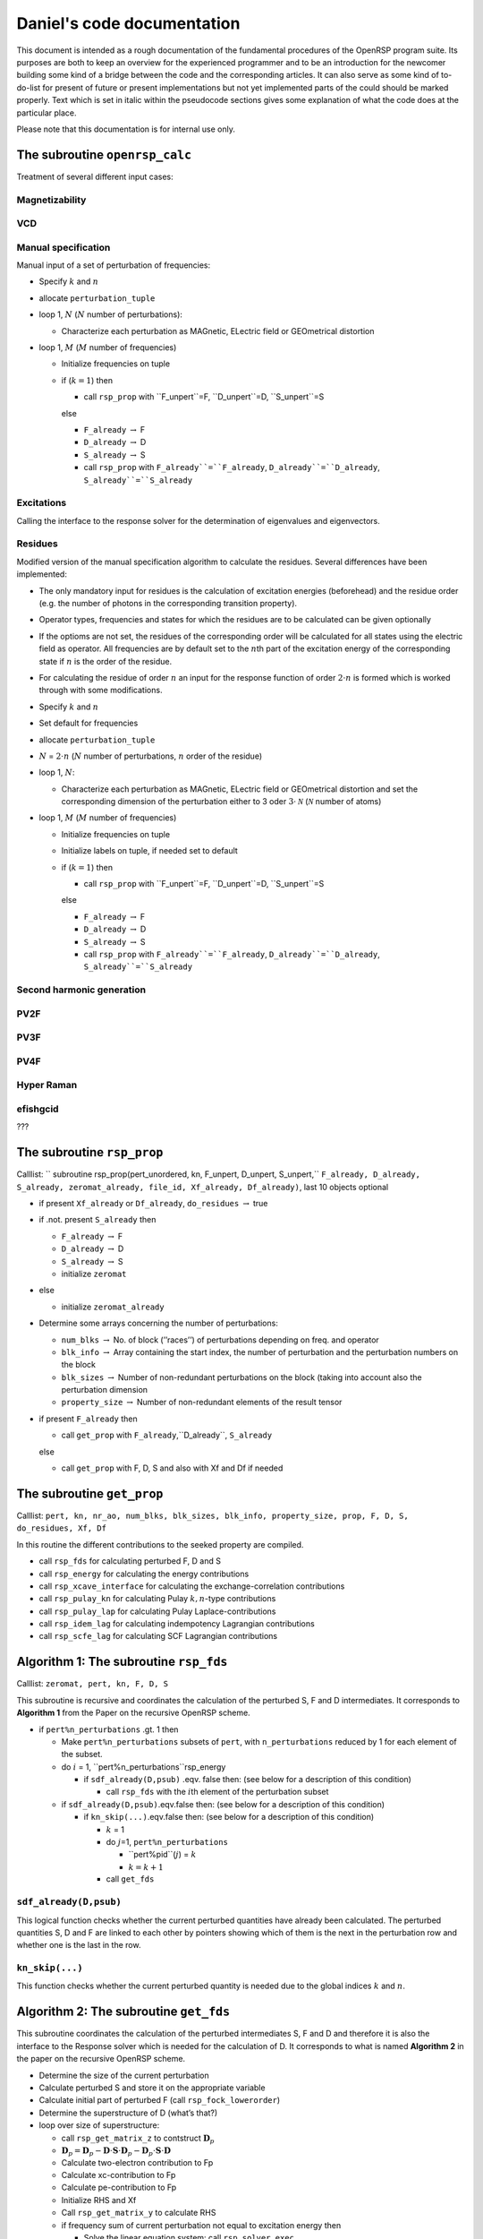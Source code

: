 

===========================
Daniel's code documentation
===========================

This document is intended as a rough documentation of the fundamental
procedures of the OpenRSP program suite. Its purposes are both to keep
an overview for the experienced programmer and to be an introduction for
the newcomer building some kind of a bridge between the code and the
corresponding articles. It can also serve as some kind of to-do-list for
present of future or present implementations but not yet implemented
parts of the could should be marked properly. Text which is set in
italic within the pseudocode sections gives some explanation of what the
code does at the particular place.

Please note that this documentation is for internal use only.

The subroutine ``openrsp_calc``
===============================

Treatment of several different input cases:

Magnetizability
---------------

VCD
---

Manual specification
--------------------

Manual input of a set of perturbation of frequencies:

-  Specify :math:`k` and :math:`n`

-  allocate ``perturbation_tuple``

-  loop 1, :math:`N` (:math:`N` number of perturbations):

   -  Characterize each perturbation as MAGnetic, ELectric field or
      GEOmetrical distortion

-  loop 1, :math:`M` (:math:`M` number of frequencies)

   -  Initialize frequencies on tuple

   -  if (:math:`k=1`\ ) then

      -  call ``rsp_prop`` with ``F_unpert``=F, ``D_unpert``=D,
         ``S_unpert``=S

      else

      -  ``F_already`` :math:`\rightarrow` F

      -  ``D_already`` :math:`\rightarrow` D

      -  ``S_already`` :math:`\rightarrow` S

      -  call ``rsp_prop`` with ``F_already``=``F_already``,
         ``D_already``=``D_already``, ``S_already``=``S_already``

Excitations
-----------

Calling the interface to the response solver for the determination of
eigenvalues and eigenvectors.

Residues
--------

Modified version of the manual specification algorithm to calculate the
residues. Several differences have been implemented:

-  The only mandatory input for residues is the calculation of
   excitation energies (beforehead) and the residue order (e.g. the
   number of photons in the corresponding transition property).

-  Operator types, frequencies and states for which the residues are to
   be calculated can be given optionally

-  If the optioms are not set, the residues of the corresponding order
   will be calculated for all states using the electric field as
   operator. All frequencies are by default set to the :math:`n`\ th
   part of the excitation energy of the corresponding state if :math:`n`
   is the order of the residue.

-  For calculating the residue of order :math:`n` an input for the
   response function of order :math:`2\cdot n` is formed which is worked
   through with some modifications.

-  Specify :math:`k` and :math:`n`

-  Set default for frequencies

-  allocate ``perturbation_tuple``

-  :math:`N` = :math:`2\cdot n` (:math:`N` number of perturbations,
   :math:`n` order of the residue)

-  loop 1, :math:`N`\ :

   -  Characterize each perturbation as MAGnetic, ELectric field or
      GEOmetrical distortion and set the corresponding dimension of the
      perturbation either to 3 oder :math:`3\cdot \mathcal N`
      (:math:`\mathcal N` number of atoms)

-  loop 1, :math:`M` (:math:`M` number of frequencies)

   -  Initialize frequencies on tuple

   -  Initialize labels on tuple, if needed set to default

   -  if (:math:`k=1`\ ) then

      -  call ``rsp_prop`` with ``F_unpert``=F, ``D_unpert``=D,
         ``S_unpert``=S

      else

      -  ``F_already`` :math:`\rightarrow` F

      -  ``D_already`` :math:`\rightarrow` D

      -  ``S_already`` :math:`\rightarrow` S

      -  call ``rsp_prop`` with ``F_already``=``F_already``,
         ``D_already``=``D_already``, ``S_already``=``S_already``

Second harmonic generation
--------------------------

PV2F
----

PV3F
----

PV4F
----

Hyper Raman
-----------

efishgcid
---------

???

The subroutine ``rsp_prop``
===========================

Calllist:
``  subroutine rsp_prop(pert_unordered, kn, F_unpert, D_unpert, S_unpert,``
``F_already, D_already, S_already, zeromat_already, file_id, Xf_already, Df_already)``,
last 10 objects optional

-  if present ``Xf_already`` or ``Df_already``, ``do_residues``
   :math:`\rightarrow` true

-  if .not. present ``S_already`` then

   -  ``F_already`` :math:`\rightarrow` F

   -  ``D_already`` :math:`\rightarrow` D

   -  ``S_already`` :math:`\rightarrow` S

   -  initialize ``zeromat``

-  else

   -  initialize ``zeromat_already``

-  Determine some arrays concerning the number of perturbations:

   -  ``num_blks`` :math:`\rightarrow` No. of block (’’races’’) of
      perturbations depending on freq. and operator

   -  ``blk_info`` :math:`\rightarrow` Array containing the start index,
      the number of perturbation and the perturbation numbers on the
      block

   -  ``blk_sizes`` :math:`\rightarrow` Number of non-redundant
      perturbations on the block (taking into account also the
      perturbation dimension

   -  ``property_size`` :math:`\rightarrow` Number of non-redundant
      elements of the result tensor

-  if present ``F_already`` then

   -  call ``get_prop`` with ``F_already``,``D_already``, ``S_already``

   else

   -  call ``get_prop`` with F, D, S and also with Xf and Df if needed

The subroutine ``get_prop``
===========================

Calllist:
``pert, kn, nr_ao, num_blks, blk_sizes, blk_info, property_size, prop, F, D, S,``
``do_residues, Xf, Df``

In this routine the different contributions to the seeked property are
compiled.

-  call ``rsp_fds`` for calculating perturbed F, D and S

-  call ``rsp_energy`` for calculating the energy contributions

-  call ``rsp_xcave_interface`` for calculating the exchange-correlation
   contributions

-  call ``rsp_pulay_kn`` for calculating Pulay :math:`k,n`\ -type
   contributions

-  call ``rsp_pulay_lap`` for calculating Pulay Laplace-contributions

-  call ``rsp_idem_lag`` for calculating indempotency Lagrangian
   contributions

-  call ``rsp_scfe_lag`` for calculating SCF Lagrangian contributions

Algorithm 1: The subroutine ``rsp_fds``
=======================================

Calllist: ``zeromat, pert, kn, F, D, S``

This subroutine is recursive and coordinates the calculation of the
perturbed S, F and D intermediates. It corresponds to **Algorithm 1**
from the Paper on the recursive OpenRSP scheme.

-  if ``pert%n_perturbations`` .gt. 1 then

   -  Make ``pert%n_perturbations`` subsets of ``pert``, with
      ``n_perturbations`` reduced by 1 for each element of the subset.

   -  do :math:`i` = 1, ``pert%n_perturbations``rsp\_energy

      -  if ``sdf_already(D,psub)`` .eqv. false then: (see below for a
         description of this condition)

         -  call ``rsp_fds`` with the :math:`i`\ th element of the
            perturbation subset

   -  if ``sdf_already(D,psub)``.eqv.false then: (see below for a
      description of this condition)

      -  if ``kn_skip(...)``.eqv.false then: (see below for a
         description of this condition)

         -  :math:`k` = 1

         -  do :math:`j`\ =1, ``pert%n_perturbations``

            -  ``pert%pid``(:math:`j`\ ) = :math:`k`

            -  :math:`k = k + 1`

         -  call ``get_fds``

``sdf_already(D,psub)``
-----------------------

This logical function checks whether the current perturbed quantities
have already been calculated. The perturbed quantities S, D and F are
linked to each other by pointers showing which of them is the next in
the perturbation row and whether one is the last in the row.

``kn_skip(...)``
----------------

This function checks whether the current perturbed quantity is needed
due to the global indices :math:`k` and :math:`n`\ .

Algorithm 2: The subroutine ``get_fds``
=======================================

This subroutine coordinates the calculation of the perturbed
intermediates S, F and D and therefore it is also the interface to the
Response solver which is needed for the calculation of D. It corresponds
to what is named **Algorithm 2** in the paper on the recursive OpenRSP
scheme.

-  Determine the size of the current perturbation

-  Calculate perturbed S and store it on the appropriate variable

-  Calculate initial part of perturbed F (call ``rsp_fock_lowerorder``)

-  Determine the superstructure of D (what’s that?)

-  loop over size of superstructure:

   -  call ``rsp_get_matrix_z`` to contstruct :math:`\mathbf{D}_p`

   -  :math:`\mathbf{D}_p = \mathbf{D}_p - \mathbf{D} \cdot \mathbf{S} \cdot \mathbf{D}_p - \mathbf{D}_p \cdot \mathbf{S} \cdot \mathbf{D}`

   -  Calculate two-electron contribution to Fp

   -  Calculate xc-contribution to Fp

   -  Calculate pe-contribution to Fp

   -  Initialize RHS and Xf

   -  Call ``rsp_get_matrix_y`` to calculate RHS

   -  if frequency sum of current perturbation not equal to excitation
      energy then

      -  Solve the linear equation system: call ``rsp_solver_exec``

      -  Calculate ``Dh``

      -  Calculate homogeneous contribution to the Fock matrix, added
         onto Fp

      -  Add ``Dh`` onto ``Dp``

   -  else

      -  Read ``Xf``

      -  contract ``Xf`` and ``RHS``

      -  Read ``Df`` and store on ``Dp``

      -  Scale ``Dp`` with contraction, calculate ``Df`` and write on
         linked list instead of full ``D``

      -  Nullify ``Fp``

      -  Calculate homogeneous contribution to the Fock matrix, added
         onto Fp

   -  end if

   -  add ``Fp`` and ``Dp`` on the corresponding linked lists

Algorithm 3-type routines
=========================

These routines follow **Algorithm 3** from the paper on the recursive
OpenRSP scheme and are therefore recursive. In all Algorithm 3-type
subroutines changes due to the calculation of residues will have to be
made.

The subroutine ``rsp_energy``
-----------------------------

This subroutine in general calculates terms which depend on contractions
of :math:`\boldsymbol{\mathcal E}` and its derivatives with perturbed
and non-pertubed densities.

Coordinates the calculation of the energy contributions.

Calllist: ``rsp_energy(pert, total_num_perturbations, kn,``

``num_p_tuples,p_tuples, density_order, D, property_size, cache, prop)``

``pert,p_tuples`` are of the ``p_tuple`` derived type. ``pert`` is the
original perturbation tuple and is used most for keeping track of the
recursion levels. ``p_tuple`` is the ’’working tuple’’ of this
subroutine. It is an array with ``num_p_tuples`` elements in the current
call of ``rsp_energy``. ``density_order`` is a measurement for the
number of derivatives which are found in the densities.
``total_num_perturbations`` is the value ``n_perturbations`` from the
initial ``pert``-tuple. This value is kept unchanged from the first call
through the whole recursion and is handed over to ``get_energy`` at the
end.

``p_tuples`` works as follows: The first element of the array always
lists the perturbations which are set on the integrals. The second
element lists the perturbations on the first density, the third element
lists the perturbations on the second density etc. ``density_order`` is
the sum of the number of elements on ``p_tuples`` minus the number of
elements on the first element on ``p_tuples``.

-  if ``pert%n_perturbations.ge.1`` then

   -  if ``p_tuples(i)%n_perturbations``.eq.0 then

      -  call ``rsp_energy`` with the first perturbation removed from
         ``pert`` to be ``pert`` and ``p_tuples`` being the first
         element of ``pert``, both prepared by special functions

   -  else

      -  call ``rsp_energy`` with the first perturbation removed from
         ``pert`` to be ``pert`` and ``p_tuples`` being t``p_tuples``
         extended by one, both prepared by special functions

   -  removing one element from ``pert`` corresponds to go one level up
      in recursion. The removed element is the ’’current perturbation’’
      of the actual recursion level.

   -  The two self-calls above correspond to a setting the current
      perturbation on the integrals.

   -  do ``i=``2, ``num_p_tuples``

      -  if ``p_tuples(i)%n_perturbations``.eq.0 ``t_new(i)``
         :math:`\rightarrow` first element of ``pert``

      -  else ``t_new(i)`` ``t_new(i)`` :math:`\rightarrow` ``t_new(i)``
         extended by 1

      -  call ``rsp_energy`` with the first perturbation removed from
         ``pert`` to be ``pert`` and ``p_tuples`` being ``t_new(i)``

      -  This self-call corresponds to setting the current perturbation
         on one of the existing densities

   -  if ``num_p_tuples``.le.3 then

      -  call ``rsp_energy`` with the first perturbation removed from
         ``pert`` to be ``pert`` and ``p_tuples`` being a combination of
         ``p_tuples`` and the first element of ``pert``

      -  This self-call corresponds to a complete chain-rule-like
         derivative setting up a new singly-derived density carrying the
         current perturbation.

-  else

   -  This is the final recursion level

   -  Check whether the contribution is needed due to the :math:`k`\ ,
      :math:`n`\ -values and whether it is a relevant contribution to a
      residue (if needed)

   -  Get the data from cache (call ``property_cache_getdata``

   -  call ``get_energy``

The subroutine ``rsp_fock_lowerorder``
--------------------------------------

This subroutine in general calculates terms which depend on perturbed
derivates of :math:`\boldsymbol{\mathcal F}`\ .

Calllist:
``zeromat, pert, total_num_perturbations,num_p_tuples, p_tuples,``
``density_order, D, property_size, Fp,fock_lowerorder_cache``

This subroutine coordinates the calculation of perturbed Fock matrices
which do not depend on the homogeneous part of the perturbed density. It
is recursive and the first part is similar to the first part of
``rsp_energy``. Therefore most elements on the calllist are simliar.
``fock_lowerorder_cache`` is a special derived type variable to keep
track of the calculated Fock matrix intermediates.

-  if ``pert%n_perturbations.ge.1`` then

   -  Do the same as in the ``pert%n_perturbations.ge.1``-part of
      ``rsp_energy`` (recursive setup of perturbation lists)

-  else

   -  This is the final recursion level

   -  Determine which contributions can be skipped due to the density:
      All terms which contain densities that have the same or a higher
      perturbation order than ``total_num_perturbations`` or which are
      not relevant for a residue calculation (if needed) are sorted out.

   -  Function ``f_l_cache_already``: Check whether the corresponding
      element is found on cache

      -  if not found then

         -  call ``get_fock_lowerorder`` :math:`\rightarrow` calculate
            :math:`\mathbf{D}_P`\ , see JCP 128 2008 214108

         -  modify ``fock_lowerorder_cache`` (done in
            ``get_fock_lowerorder``)

      -  else

         -  Get the corresponding contribution from cache (call
            ``f_l_cache_getdata``

The subroutine ``rsp_pulay_kn``
-------------------------------

This subroutine calculates terms of the :math:`(\mathbf{SW})^k_{n_W}`\ -type.
The recursion scheme in this subroutine is similar to the one in
``rsp_energy`` nevertheless it is less complex since the perturbations
can only be set either on :math:`\mathbf{S}` and :math:`\mathbf{W}`\ .
Therefore there are just two self-calls.

Callist: ``pert, kn, p12, S, D, F, property_size, cache, prop``

The perturbation-tuple type variables ``pert`` and ``p12`` play about
the same role as ``pert`` and ``p_tuples`` in the subroutines above.
``p12`` is a one-d-array with two elements on it.

-  if ``pert%n_perturbations`` .gt. 0 then

   -  call ``rsp_pulay_kn`` with first element removed from ``pert``
      (’’current element’’) and the first element of ``p12`` extended by
      the current element. The second element of ``p12`` is left as it
      is.

   -  Corresponds to putting the current perturbation onto
      :math:`\mathbf{S}`\ .

   -  call ``rsp_pulay_kn`` with first element removed from ``pert``
      (’’current element’’) and the first element of ``p12`` left as it
      is. The second element of ``p12`` is extended by the curreny
      element.

   -  Corresponds to putting the current perturbation onto
      :math:`\mathbf{W}`\ .

-  else

   -  Final recursion level

   -  Look up whether the corresponding contribution is needed due to
      the :math:`k`\ , :math:`n` parameters. :math:`\rightarrow`\ **to-do:
      Identify relevant terms for residue calculation here**

   -  if needed then

      -  call ``get_pulay_kn``

The subroutine ``rsp_pulay_lag``
--------------------------------

Very similar to ``rsp_pulay_kn``. Calculates the
:math:`(\mathbf{S}^a \mathbf{W})^{bc...})_{k_s,n^{'}_Y}`\ -type terms

Calllist: ``pert, kn, p12, S, D, F, property_size, cache, prop``

-  if ``pert%n_perturbations`` .gt. 0 then

   -  Do the same recursion scheme as in ``rsp_pulay_kn``

-  else

   -  Final recursion level

   -  Check whether the term is needed due to the :math:`k` and
      :math:`n`\ -parameters :math:`\rightarrow` **to-do: Check here
      whether term is needed for residues or not**

   -  Check whether the contribution is already in cache

   -  if needed and not on cache then

      -  call ``get_pulay_lag``

The subroutine ``rsp_scfe_lag``
-------------------------------

Calculates the terms of the
:math:`(\lambda^a \mathbf{Y})^{bc...}_{k_{\lambda},n^{'}_{Y}}`\ -type

Calllist: ``pert, kn, p12, S, D, F, property_size, cache, prop``, very
similar to the two routines before

-  if ``pert%n_perturbations`` .gt. 0 then

   -  Do the same recursion scheme as in ``rsp_pulay_kn``, first
      self-call: Perturbation on :math:`\lambda`\ , second self-call:
      Perturbation on :math:`\mathbf{Y}`

-  else

   -  Final recursion level

   -  Check whether the term is needed due to the :math:`k` and
      :math:`n`\ -parameters :math:`\rightarrow` **to-do: Check here
      whether term is needed for residues or not**

   -  Check whether the contribution is already in cache

   -  if needed and not on cache then

      -  call ``get_scfe_lag``

The subroutine ``rsp_idem_lag``
-------------------------------

Calculates the terms of the
:math:`(\zeta^a \mathbf{Z})^{bc...}_{k_{\zeta},n^{'}_{Z}}`\ -type

Calllist: ``pert, kn, p12, S, D, F, property_size, cache, prop``, very
similar to the three routines before

-  if ``pert%n_perturbations`` .gt. 0 then

   -  Do the same recursion scheme as in ``rsp_pulay_kn``, first
      self-call: Perturbation on :math:`\zeta`\ , second self-call:
      Perturbation on :math:`\mathbf{Z}`

-  else

   -  Final recursion level

   -  Check whether the term is needed due to the :math:`k` and
      :math:`n`\ -parameters :math:`\rightarrow` **to-do: Check here
      whether term is needed for residues or not**

   -  Check whether the contribution is already in cache

   -  if needed and not on cache then

      -  call ``get_idem_lag``

The subroutines coordinating the calculation of perturbed contributions
=======================================================================

These routines are called at the final recursion level of the Algorith
3-type routines.

The subroutine ``get_energy``
-----------------------------

Calllist:
``num_p_tuples, total_num_perturbations,p_tuples, density_order, D,``

``property_size, cache, prop``

with ``p_tuples`` being of the ``p_tuple`` data type

-  Assemble elements of ``p_tuples`` in blocks

-  Determine the proper indices of ``p_tuples``

-  Read unperturbed and perturbed densities

-  Calculate the contributions from

   -  perturbed one-electron integrals

   -  perturbed overlap matrices

   -  perturbed two-electron integrals

The subroutine ``get_fock_lowerorder``
--------------------------------------

This routine coordinates the calculation of the contributions to the
Fock matrix-type intermediayes.

Calllist: ``zeromat, num_p_tuples, total_num_perturbations, p_tuples,``
``density_order, D, property_size, Fp,fock_lowerorder_cache``

``p_tuple`` is of the perturbation tuple type (array with dimension
``num_p_tuples``) while ``fock_lowerorder_cache`` is a linked list
variable-type which is used for caching the intermediates. ``zeromat``
is an empty matrix-type variable while ``D`` is a linked list variable
containing the perturbed densities.

-  clone 1st element of ``p_tuples`` to ``t_matrix_newpid`` (for use
   only if all perturbations are on the integrals)

-  Characterize the elements of ``p_tuples`` .w.r.t. blocks etc.

-  if ``total_num_perturbations.gt.p_tuples(1)%n_perturbations`` then

   -  Loop over size of outer indeces

      -  Read perturbed densities in a loop over ``num_p_tuples``
         starting with the 2nd element

      -  ``if num_p_tuples .le. 1`` Calculate one-electron integral
         contributions, results added on ``tmp``

      -  ``if num_p_tuples .le. 2`` Calculate the-electron integral
         contributions, results added on ``tmp``

      -  ``if num_p_tuples .le. 2`` Calculate PE-contributions, results
         added on ``tmp``

      -  Calculate xc-contributions, results added on ``tmp``
         (``num_p_tuples`` is the number of derivatives w.r.t. the
         densities. 1el-contributions become zero at derivatives higher
         than 1, 2el-contractions become zero at derivatives higher than
         2, xc-contributions do not necessarily vanish.

      -  ``if num_p_tuples(1)%n_perturbations .gt. 0`` then

         -  Loop over size of inner indices

            -  Determine offsets

            -  Write ``tmp`` on ``lower_order_contribution``

      -  else

         -  Initialize ``lower_order_contribution`` with 0

      -  end if

   -  Merge all elements of ``p_tuples`` to one merged tuple

   -  Put merged tuple in standard order

   -  Collect all perturbation indices on from merged tuple on one
      1d-array

   -  Characterize the merged tuple w.r.t. blocks etc.

   -  Determine offsets and add ``lower_order_contribution`` onto ``Fp``

-  else

   -  ``if num_p_tuples .le. 1`` Calculate one-electron integral
      contributions, results added on ``Fp``

   -  ``if num_p_tuples .le. 2`` Calculate the-electron integral
      contributions, results added on ``Fp``

   -  ``if num_p_tuples .le. 2`` Calculate PE-contributions, results
      added on ``Fp``

   -  Calculate xc-contributions, results added on ``Fp``
      (``num_p_tuples`` is the number of derivatives w.r.t. the
      densities. 1el-contributions become zero at derivatives higher
      than 1, 2el-contractions become zero at derivatives higher than 2,
      xc-contributions do not necessarily vanish.

-  end if

-  Nullify a large amount of variables.

The subroutine ``rsp_get_matrix_zeta``
--------------------------------------

This subroutine is responsible for the calculation of the :math:`\zeta`\ -Lagrangian
multipliers.

Calllist: ``zeromat, p_tuple_a, kn, superstructure_size, deriv_struct,``
``total_num_perturbations, which_index_is_pid, indices_len,``
``ind, F, D, S, Zeta``

The variables ``p_tuple_a`` and ``deriv_struct`` are of the tuple-type.
The result is being returned on ``Zeta`` (matrix type).

This subroutine reads several sets of D, F and S intermediates and
composes them to the perturbed :math:`\zeta`\ .

The following steps are made:

-  loop over size of the superstructure

   -  For residues: Determine whether :math:`\mathbf{D}` is appropriate.
      Otherwise: Skip contributions.

      -  :math:`\zeta + \mathcal F \mathbf{D} \mathbf{S}`

         -  Reading F with a merge of ``p_tuple_a`` and 1st element of
            ith column of ``current_derivative_term``

         -  Reading D with the 2nd element of ith column of
            ``current_derivative_term``

         -  Reading S with the 3rd element of ith column of
            ``current_derivative_term``

      -  :math:`\zeta- \mathcal F \mathbf{D} \mathbf{S}`

         -  Reading F with the 1st element of ith column of
            ``current_derivative_term``

         -  Keep D

         -  Reading S with a merge of ``p_tuple_a`` and 3rd element of
            ith column of ``current_derivative_term``

      -  :math:`\zeta + \tfrac{1}{2} \omega \mathcal S \mathbf{D} \mathbf{S}`

         -  Reading 1st S with the 1st element of ith column of
            ``current_derivative_term``

         -  Keep D

         -  Keep 2nd S

      -  :math:`\zeta +  \mathbf{S} \mathbf{D} \mathcal F`

         -  Reading S with 1st element of ith column of
            ``current_derivative_term``

         -  Reading D with the 2nd element of ith column of
            ``current_derivative_term``

         -  Reading F with a merge of ``p_tuple_a`` and 3rd element of
            ith column of ``current_derivative_term``

      -  :math:`\zeta- \mathbf{S} \mathbf{D} \mathcal F`

         -  Reading S with a merge of ``p_tuple_a`` and 1st element of
            ith column of ``current_derivative_term``

         -  Keep D

         -  Reading F with the 3rd element of ith column of
            ``current_derivative_term``

      -  :math:`\zeta - \tfrac{1}{2} \omega \mathcal S \mathbf{D} \mathbf{S}`

         -  Keep 1st S

         -  Keep D

         -  Reading 2nd S with the 3rd element of the ith column of
            ``current_derivative_term``

-  Add contribution of a fully perturbed :math:`\boldsymbol{\mathcal F}`
   if allowed due to :math:`k` and :math:`n`\ .

The subroutine ``get_scfe_lag``
-------------------------------

This subroutine coordinates the calculation of the Lagrangian
multipliers :math:`\lambda^a` and and the matrix :math:`\mathbf{Y}`\ .

Calllist: ``p12, kn, F, D, S, property_size, cache, prop``, with ``p12``
being a 1d-array of the perturbation-tuple type containing the
perturbations for :math:`\lambda^a` and :math:`\mathbf{Y}` separately.
``property_size`` is an integer, ``cache`` is of the cache-data type and
``prop`` is a real 1d-array of ``property_size`` containing the
contractions made in this routine.

-  Setup derivative superstructures for :math:`\lambda` and
   :math:`\mathbf{Y}`\ .

-  Characterize the elements of ``p12`` w.r.t. blocks etc.

-  loop over number of outer indices

   -  Check whether current perturbation combination is relevant for
      residues. Two possibilities: 1.) Residue relevant perturbations do
      not contribute to :math:`\lambda\quad \rightarrow` whole lambda is
      calculated, term selection in :math:`\mathbf{Y}`\ . 2.) Residue
      relevant perturbations contribute to
      :math:`\lambda\quad \rightarrow` term selection in :math:`\lambda`\ ,
      whole :math:`\mathbf{Y}` is calculated.

   -  call ``rsp_get_matrix_lambda``

      -  call ``rsp_get_matrix_y``

      -  store contraction of result on ``prop_forcache``

-  merge elements of ``p12`` together, put to standardorder and
   characterize

-  determine offset

-  add elements of ``prop_forcache`` onto ``prop``

The subroutine ``rsp_get_matrix_lambda``
----------------------------------------

Calculates transformations of the
:math:`\mathbf{D}_1 \cdot \mathbf{S} \cdot \mathbf{D}_2 - \mathbf{D}_2 \cdot \mathbf{S} \cdot \mathbf{D}_1`\ -type

Calllist: ``zeromat, p_tuple_a, superstructure_size, deriv_struct,``
``total_num_perturbations, which_index_is_pid, indices_len, ind,``
``select_terms,D, S, L``

``p_tuple_a`` and ``deriv_struct`` are of the tuple-type. ``p_tuple_a``
corresponds to the 1st element of ``p12`` in the calling routine.
``deriv_struct`` is an outcome of a superstructure determination.
``select_terms`` triggers the selection of terms in residue
calculations. ``L`` is a matrix-type variable for :math:`\lambda`\ .

-  loop over superstructure size

   -  merge ``p_tuple_a`` and ``deriv_struct(i,1)`` :math:`\rightarrow`
      ``merged_a``

   -  merge ``p_tuple_a`` and ``deriv_struct(i,3)`` :math:`\rightarrow`
      ``merged_b``

   -  read :math:`\mathbf{D_1}` with ``merged_a``, store on A

   -  read :math:`\mathbf{S}` with ``deriv_struct(i,2)``, store on B

   -  read :math:`\mathbf{D_2}` with ``deriv_struct(i,3)``, store on C

   -  :math:`L = L - A \cdot B \cdot C`\ , check before whether one of
      the densities fits with the residue condition

   -  read :math:`\mathbf{D_1}` with ``deriv_struct(i,1)``, store on A

   -  read :math:`\mathbf{D_2}` with ``merged_b``, store on C

   -  :math:`L = L - A \cdot B \cdot C`\ , check before whether one of
      the densities fits with the residue conditions

The subroutine ``rsp_get_matrix_y``
-----------------------------------

Is used for the calculation of :math:`\mathbf{Y}` intermediates both for
the TD-SCF-part and for the calculation of the right-hand-side for the
response equations.

Callist: ``zeromat, superstructure_size, deriv_struct,``
``total_num_perturbations, which_index_is_pid, indices_len,``
``ind, select_terms, F, D, S, Y``

``deriv_struct`` is of the tuple-type and an outcome of a superstructure
determination. ``select_terms`` triggers the selection of terms in
residue calculations. ``Y`` is a matrix-type variable for
:math:`\mathbf{Y}`\ .

-  Loop over superstructure size

   -  read F with 1st element of ``deriv_struct``, store on A

   -  read D with 2nd element of ``deriv_struct``, store on B

   -  read S with 3rd element of ``deriv_struct``, store on C

   -  :math:`Y = Y + A \cdot B \cdot C`\ , check whether D or F fit with
      residues if needed

   -  read S with 1st element of ``deriv_struct``, store on A

   -  :math:`Y = Y + \omega A \cdot B \cdot C`\ , :math:`\omega` is a
      frequency sum, check whether D fits with residues if needed

   -  read S with 1st element of ``deriv_struct``, store on A

   -  read F with 3rd element of ``deriv_struct``, store on C

   -  :math:`Y = Y - A \cdot B \cdot C`\ , check whether D or F fit with
      residues if needed

   -  read S with 1st element of ``deriv_struct``, store on A

   -  read S with 3rd element of ``deriv_struct``, store on C

   -  :math:`Y = Y - \tfrac{1}{2} \cdot \omega A \cdot B \cdot C`\ ,
      slightly different shape of :math:`\omega` due to different
      combinations of :math:`\omega` on intermediates, check whether D
      fits with residues if needed

The exchange-correlation part
=============================

The subroutine ``rsp_xcave_interface``
--------------------------------------

Coordinates the calculation of the xc-contributions to the energy
derivatives. Handles energy orders up to order 5 which can be composed
of different compositions of electrical field and geometrical
distortions. Pure geometrical distortions need no treatment of perturbed
cx-contributions. The main point for this subroutine is to read to
proper densities and to call the subroutine ``xc_integrate`` which does
the integral-density contractions. ``xc_integrate`` is called in a
system of :math:`n+m` loops where :math:`n` is the number of geometrical
distortions and :math:`m` is the number of electrical field
perturbations which are involved. Every loop runs over :math:`3\cdot N`
steps where :math:`N` is the number of atoms or over three steps where
every step represents one spatial component of the electrical field.

subroutine ``xc_integrate``
---------------------------

-  Store density matrix on file ``dmat``

-  do some initializations

-  Determine level of derivative w.r.t. geometrical distortion

-  read functional which is to be used

-  Read number of batches

-  do loop over number of batches

   -  Read number of grid points

   -  do some allocations and read grid

   -  redefine grid points (call ``xcint_mpi_distribute_points``)

   -  call ``xc_integrate_batch``

   -  symmetrize result

This subroutine sets up a set of batches and calls
``xc_integrate_batch`` in a loop over the number of batches.

subroutine ``xc_integrate_batch``
---------------------------------

This subroutine is up to now only documented for the case that the
``get_ave``-flag is true

-  Parse the functional and determine number of varibles according to
   the functional

-  loop points=1, nr\_points in steps of max\_block\_length

   -  nr\_points has to do with the grid

   -  max\_block\_length is set to 100 by parameter

   -  read AOs (call ``karaoke_get_ao``) and compress them (call
      ``karaoke_compress_ao``)

   -  evaluate the density (call ``evaluate_density``), i.e. do the
      contraction AO:math:`_{bk}\cdot` AO:math:`_{bl}\cdot`
      D:math:`_{kl}` assuming a symmetric density

   -  update number of evaluated electrons

   -  if ``get_ave`` then

      -  Determine the level of derivative w.r.t. geometrical distorions

      -  Determine the start indices of the perturbed density matrices
         which are needed (corresponding to the level of perturbation
         and the choice of :math:`k` and :math:`n` (call
         ``up_dmat_index`` in a set of if-conditions depending on the
         perturbation level).

      -  call ``evaluate_density`` once more, assuming a non-symmetric
         density this time

      -  Construct ``xcin`` from the output of ``evaluate_density``

      -  call ``xc_eval_star`` using ``xcin``, yielding ``xcout`` as
         output

      -  add ``xcout`` to ``energy`` termiwise

The subroutine ``xc_eval_star`` acts merely as some kind of wrapper
which calls ``xceval`` which is obiously written in C.

The handling of the perturbed matrices
======================================

The handling of the perturbed intermediates S, D and F in the recursive
scheme requires some effort and is done using two derived types and a
large amount of functions and subroutines managing them. These derived
types are:

The ``p_tuple`` derived type
----------------------------

This derived type variable contains the informations about the
perturbations that are handled. It contains informations on the type of
the perturbation which is handeled (electric or magnetic field encoded
by ``EL`` and ``MAG``, respectively; geometrical distortion denoted by
``GEO``), its level (first, second, third etc. derivative), its
dimension (number of components e.g. 3 for the first derivative
w.r.t. the electric field) and the corresponding frequencies.

**In order to implement residues** also the handling of excitation
energies and eigenvectors should be managed by ``p_tuple`` with ``EXCI``
as the ’’perturbation’’-type, the corresponding excitation energies as
frequencies and the number of excitations as dimension.

The ``matrix`` derived type
---------------------------

It contains of several quantities describing the size and the properties
(symmetry, hermiticity etc.) of the matrix, the elements and a
``self_pointer`` which is used for copying the matrix.

The ``SDF`` derived type
------------------------

This derived type contains of an allocatable array of
``matrix``-variables called ``data`` as well as a variable of the
``p_tuple``-type, a logical ``last`` and a pointer ``next`` which is of
the ``SDF``-type himself. So it can be imagined as some kind of a shell
for a matrix array which contains additional information concerning its
management.

In the corresponding initialization routine the ``matrix``-array is
allocated by 1 and the ``p_tuple``-variable is completely nullified.
``last`` is set to true indicating that this is the last intermediate on
the corresponding ``SDF``-type variable that has been formed. These
``last`` and ``next``-variables are used in the subroutine ``get_fds``
in the postprocessing of the calculated perturbed variables to keep
track of the calculated perturbed intermediates.

All through the program there are three major variables of this type:
``F``, ``D`` and ``S`` corresponding to the Fock matrix, the density
matrix and the overlap matrix and their pertubed derivatives. In general
the variables of the ``SDF`` derived type work like a linked list. This
means that the unperturbed matrix and its perturbed derivatives are
connected by pointers (``next`` in the ``SDF``-data type). Regarding
e.g. the calculation of a second hyperpolarizability (:math:`4^{th}`
derivative w.r.t. the electric field) the storage of all perturbed Fock
matrices ``F`` looks as follows:

ccccc

Element & Number of matrices & Content of ``p_tuple`` & Value of &
Element ``next``
No. & & & ``last`` & points to
1 & 1 & 0 (unperturbed) & false & 2
2 & 3 (drv. w.r.t. el. field comp. :math:`x,y,z`\ ) & 1:math:`^{st}`
drv. & false & 3
3 & 6 (drv. w.r.t. el. field comp. :math:`xx,xy,xz,yy,yz,xx`\ ) &
2:math:`^{nd}` drv. & false & 4
4 & 10 (drv. w.r.t. el. field comp. :math:`xxx,xxy,xxz,xyy,` &
3:math:`^{rd}` drv. & false & 5
& :math:`xyz,xzz,yyy,yyz,yzz,zzz`\ ) & &
5 & 15 (drv. w.r.t. el. field comp. :math:`xxxx,xxxy,` & 4:math:`^{th}`
drv. & true & 1
& :math:`xxxz,xxyy,xxyz,` & &
& :math:`xxzz,xyyy,xyyz,xyzz,xzzz,` & &
& :math:`yyyy,yyyz,yyzz,yzzz,zzzz` & &

The order of the elements in the table also corresponds to the order in
which these elements are calculated. The number of element in every
perturbation level is called the dimensions of the perturbation.

By following the pointer ``next`` from one perturbation level to the
next every perturbation level can be read by the corresponding routines
although there seems to be only one ``SDF``-type variable for e.g. the
Fock matrix.

**In order to implement the residues** the ``SDF`` derived type is to be
used to manage both the excitation eigenvectors :math:`\mathbf{X}_f` and
the corresponding excitation densities :math:`\mathbf{D}^f` with the two
new variables ``Xf`` and ``Df``.

Subroutines for handling the perturbed intermediates
----------------------------------------------------

All these subroutines and functions are collected in the
``rsp_sdf_caching.f90``.

The subroutine ``sdf_setup_datatype``
~~~~~~~~~~~~~~~~~~~~~~~~~~~~~~~~~~~~~

This subroutine is called at the beginning of the ’’life’’ of a
``SDF``-type variable. It does the following:

-  Make ``next`` show on the present variable

-  Set ``last`` to ``true``

-  allocate ``p_tuple``-type array with zero

-  allocate the ``data``-array with 1 and initialize it with the matrix
   from the callist

This corresponds to setting up the variable which at this point only
contains an unperturbed intermediate.

The subroutine ``sdf_init``
~~~~~~~~~~~~~~~~~~~~~~~~~~~

This subroutine starts the linked list by adding an input
perturbation-tuple to what is on the input ``SDF``-variable, allocating
the ``matrix``-part of the derived type and to set up the matrix-part of
the variable.

subroutine ``sdf_getdata_s``
~~~~~~~~~~~~~~~~~~~~~~~~~~~~

-  Determines the offset of the seeked perturbation

-  Searches for the seeked level of perturbation by following the
   ``next``-pointer between the variables and comparing the inherent
   ``p_tuple``-type variables with the input one.

-  Writes the seeked data on the input variable

function ``sdf_next_element``
~~~~~~~~~~~~~~~~~~~~~~~~~~~~~

Moves the ``next``-pointer from the input array itself to the next one.

function ``sdf_getdata``
~~~~~~~~~~~~~~~~~~~~~~~~

Does about the same as the subroutinte ``sdf_getdata_s``

subroutine ``sdf_add``
~~~~~~~~~~~~~~~~~~~~~~

-  Checks whether the corresponding perturbed quantity has already been
   calculated

-  If not:

   -  Set up a variable ``new_element`` of the ``SDF`` data type

   -  Follow the pointer ``next`` until the last element (highest level
      in perturbation) has been found

   -  if found then

      -  Set ``last`` to ``false``

      -  Make ``next`` point to ``new_element``
      
      
      
Recognition of elements which are relevant for the residues
===========================================================

subroutine ``recognize_contribution``
-------------------------------------

In order to determine which term contributes to a residue and which 
not the recursive subroutine ``recognize_contribution`` examines the
frequencies of all relevant perturbation or all their possible sums
(depending on the input) on a match with the excitation energy or
two excitation energies, respectively. This subroutine works as follows:


  - Arguments Perturbation tuple (:math:`b_N`), number of elements in the sum (``n``), perturbation frequencies (:math:`omega_N`), number of actual sum elements (``j``), actual sum value (:math:`omega`)
  - Start values: number of actual sum elements=1,  actual sum value=0  
  - Result returned on logical ``recognized``
  - ``recognized`` set to false
  - for ``i`` in ``j``, ``n-1`` do
  
    - if ``n`` =1 then
    
       - if :math:`omega+omega_N(i)=` excitation energy then
       
          - ``recognized`` :math:`\leftarrow` true
          
          - return to previous invocation
          
       - end if
       
    - else
    
       - ``recognized`` :math:`\leftarrow` call self( :math:`b_N,n-1,omega+omega_N(i),i+1` )
       
    - end if
    
    - if ``recognized`` exit loops
    
  - end for

      
      

Blocking of perturbations and handling of the perturbation tuple
================================================================

subroutine ``derivative_superstructure``
----------------------------------------

This subroutine is recursive and Fill in the purpose - not yet properly
understood.

Calllist:
``pert, kn, primed,current_derivative_term, superstructure_size,``
``new_element_position, derivative_structure``

The variables ``pert,current_derivative_term`` and
``derivative_structure`` are of the ``p_tuple``-type. ``pert`` is a
scalar, ``current_derivative_term`` has the dimension 3 while
``derivative_structure`` is 2-dimensional with the dimensions
``superstructure_size`` and 3. ``primed`` is a logical.

-  if ``pert%n_perturbations.gt.0`` then

   -  1st self-call. Callist unchanged apart due to the original one
      apart from the first two tuple-type variables:

      #. ``pert`` reduced by the first element.

      #. 1st element of ``current_derivative_term`` extended by 1st
         element of ``pert``; elements 2 and 3 from
         ``current_derivative_term``

   -  2nd self-call. Callist unchanged apart due to the original one
      apart from the first two tuple-type variables:

      #. ``pert`` reduced by the first element.

      #. 1st element of ``current_derivative_term``; 2nd element of
         ``current_derivative_term`` extended by 1st element of
         ``pert``; 3rd element of ``current_derivative_term``

   -  3rd self-call. Callist unchanged apart due to the original one
      apart from the first two tuple-type variables:

      #. ``pert`` reduced by the first element.

      #. 1st and 2nd element of ``current_derivative_term``; 3rd element
         of ``current_derivative_term`` extended by 1st element of
         ``pert``

-  else final recursion level

-  ``new_element_position = new_element_position + 1``

-  ``derivative_structure(new_element_position, :) = current_derivative_term(:)``

Thereby this routine distributes perturbations on a new supertuple. In
every self-call the current perturbation of the recursion level (the
first one of pert) is put to another of the three elements of
``current_derivative_term``.

function ``get_num_blks``
-------------------------

Compares the different elements of the input perturbation tuple with
each other. Elements who are equal concerning perturbation operator and
frequency are put in one block

function ``get_blk_info``
-------------------------

Handles the ``blk_info``-array which has two dimensions: ``num_blks``
and 3. For every block it contains the index of the first perturbation
on the block, the number of perturbations on the block and the dimension
of the perturbation on the block.

function ``get_triangular_sizes``
---------------------------------

This function triggers a cascade of functions which at least determine
how many non-redundant perturbations there are on each block. In
contrast to the determination of the block size is takes into account
the dimension of the perturbation.

function ``get_triangulated_size``
----------------------------------

This function determines the number of non-redundant elements of the
result tensor.

General points for adopting the recursive code to handle residues
=================================================================

Things to be done for adopting the recursive scheme to the calculation
of residues:

#. Put calculation of excitation energies to work :math:`\rightarrow`
   **done**

#. Rewrite input parse such that an input for residues is recognized.

#. Use the manual specification scheme for response functions to also
   calculate the residues.

#. Modify the calculation of :math:`\mathbf{M}`\ , set up a
   functionality to contract it with :math:`\mathbf{X}_f^{*}` and to
   keep track of this result which is the right transition matrix
   element.

#. Introduce the calculation of :math:`\mathbf{D}^f` as a replacment for
   :math:`\mathbf{D}^{k\rightarrow f}_H`

#. Implement a functionality that identifies whether a term is needed
   for the residues of not (must check dependence on a density which
   depends on the excitation energy)

#. Put this function to work in the code and replace
   :math:`\mathbf{D}^{k\rightarrow f}_H` by :math:`\mathbf{D}^f` in the
   following subroutines:

   #. ``rsp_energy``

   #. ``rps_fock_lowerorder``

   #. ``rsp_idem_lag``

   #. ``rps_scfe_lag``

#. This will result in a functionality for calculation of residues
   w.r.t. electric field perturbation

#. Then go on with modifying the following routines

   #. ``rsp_pulay_kn``

   #. ``rsp_scfe_lag``

#. This should result in a fully applicable code

The remaining questions are the following

#. How to keep track of the excitation eigenvectors?

#. How to shape the output of the program?

#. How to keep track of double residues?

The selection of the relevant terms
-----------------------------------

For the calculation of residues several terms vanish from the expression
compared to the calculation of a response function. Namely all terms do
vanish which do not depend on the frequency or frequency sum which tend
towards the excitation energy.

Single residues as transition properties
~~~~~~~~~~~~~~~~~~~~~~~~~~~~~~~~~~~~~~~~

If transition properties are seeked, single residues have to be
calculated. For these residues the :math:`2n+1`\ -rule always has to be
kept since otherwise no appropriate decomposition in a left and a right
transition matrix element can be obtained. Concerning the involved
response function we then can assume to have a :math:`2n+2`\ -rule
concerning the linear equation systems that have to be solved since for
the perturbation combination with its frequency tending towards the
excitation energy no linear equation system has to be solved. Keeping
the :math:`2n+1`\ -rule for setting up the response function fundamental
for the formation of the seeked residue and setting all vanishing terms
to zero we find that there is only one term remaing which is not in
accordance with a :math:`2n+2`\ -rule. Nevertheless for this term the
response equations do not have to be solved.

We can summarize the rules for single residues in the following way:

-  :math:`2n+1`\ -rule for setting up the fundamental response function

-  :math:`2n+1`\ -rule for the solution of the response equations


